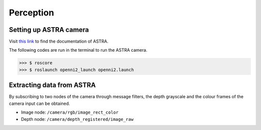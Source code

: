 Perception
==========

Setting up ASTRA camera
^^^^^^^^^^^^^^^^^^^^^^^

Visit `this link <http://jsk-recognition.readthedocs.io/en/latest/install_astra_camera.html>`_ to find the documentation of ASTRA.

The following codes are run in the terminal to run the ASTRA camera.

>>> $ roscore
>>> $ roslaunch openni2_launch openni2.launch

Extracting data from ASTRA
^^^^^^^^^^^^^^^^^^^^^^^^^^

By subscribing to two nodes of the camera through message filters, the depth grayscale and the colour frames of the camera input can be obtained.

* Image node: ``/camera/rgb/image_rect_color``
* Depth node: ``/camera/depth_registered/image_raw``

